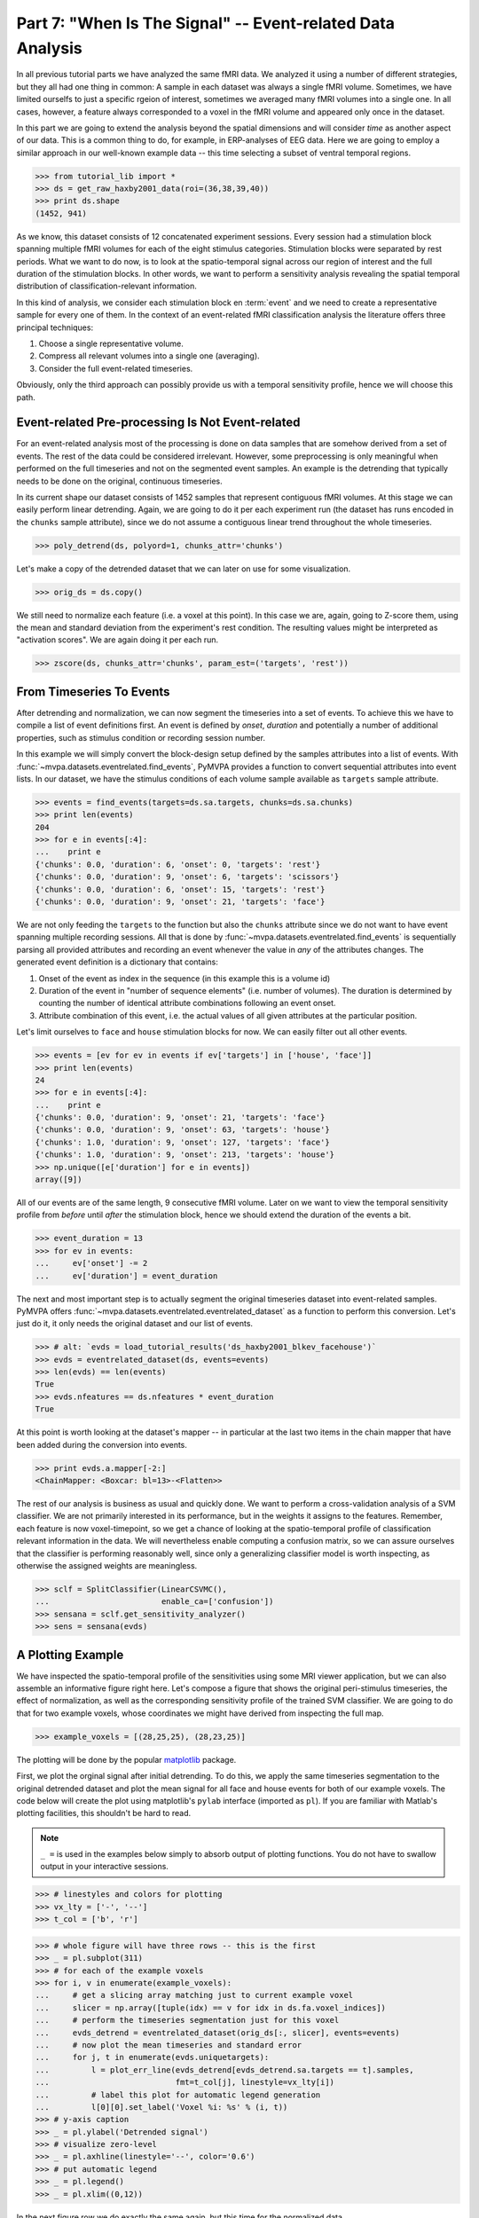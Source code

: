 .. -*- mode: rst; fill-column: 78; indent-tabs-mode: nil -*-
.. vi: set ft=rst sts=4 ts=4 sw=4 et tw=79:
  ### ### ### ### ### ### ### ### ### ### ### ### ### ### ### ### ### ### ###
  #
  #   See COPYING file distributed along with the PyMVPA package for the
  #   copyright and license terms.
  #
  ### ### ### ### ### ### ### ### ### ### ### ### ### ### ### ### ### ### ###

.. index:: Tutorial, event-related fMRI
.. _chap_tutorial_eventrelated:

***********************************************************
Part 7: "When Is The Signal" -- Event-related Data Analysis
***********************************************************

In all previous tutorial parts we have analyzed the same fMRI data. We
analyzed it using a number of different strategies, but they all had one
thing in common: A sample in each dataset was always a single fMRI volume.
Sometimes, we have limited ourselfs to just a specific rgeion of interest,
sometimes we averaged many fMRI volumes into a single one. In all cases,
however, a feature always corresponded to a voxel in the fMRI volume and
appeared only once in the dataset.

In this part we are going to extend the analysis beyond the spatial
dimensions and will consider *time* as another aspect of our data.
This is a common thing to do, for example, in ERP-analyses of EEG data.
Here we are going to employ a similar approach in our well-known example
data -- this time selecting a subset of ventral temporal regions.

>>> from tutorial_lib import *
>>> ds = get_raw_haxby2001_data(roi=(36,38,39,40))
>>> print ds.shape
(1452, 941)

As we know, this dataset consists of 12 concatenated experiment sessions.
Every session had a stimulation block spanning multiple fMRI volumes for
each of the eight stimulus categories. Stimulation blocks were separated by
rest periods. What we want to do now, is to look at the spatio-temporal
signal across our region of interest and the full duration of the
stimulation blocks. In other words, we want to perform a sensitivity
analysis revealing the spatial temporal distribution of
classification-relevant information.

In this kind of analysis, we consider each stimulation block en
:term:`event` and we need to create a representative sample for every one
of them. In the context of an event-related fMRI classification analysis the
literature offers three principal techniques:

1. Choose a single representative volume.
2. Compress all relevant volumes into a single one (averaging).
3. Consider the full event-related timeseries.

Obviously, only the third approach can possibly provide us with a temporal
sensitivity profile, hence we will choose this path.

Event-related Pre-processing Is Not Event-related
-------------------------------------------------

For an event-related analysis most of the processing is done on data
samples that are somehow derived from a set of events. The rest of the data
could be considered irrelevant. However, some preprocessing is only
meaningful when performed on the full timeseries and not on the segmented
event samples. An example is the detrending that typically needs to be done
on the original, continuous timeseries.

In its current shape our dataset consists of 1452 samples that represent
contiguous fMRI volumes. At this stage we can easily perform linear
detrending. Again, we are going to do it per each experiment run (the
dataset has runs encoded in the ``chunks`` sample attribute), since we do
not assume a contiguous linear trend throughout the whole timeseries.

>>> poly_detrend(ds, polyord=1, chunks_attr='chunks')

Let's make a copy of the detrended dataset that we can later on use for
some visualization.

>>> orig_ds = ds.copy()

We still need to normalize each feature (i.e. a voxel at this point). In
this case we are, again, going to Z-score them, using the mean and standard
deviation from the experiment's rest condition. The resulting values might
be interpreted as "activation scores". We are again doing it per each run.

>>> zscore(ds, chunks_attr='chunks', param_est=('targets', 'rest'))


From Timeseries To Events
-------------------------

After detrending and normalization, we can now segment the timeseries into
a set of events. To achieve this we have to compile a list of event
definitions first. An event is defined by *onset*, *duration* and
potentially a number of additional properties, such as stimulus condition
or recording session number.

In this example we will simply convert the block-design setup defined by
the samples attributes into a list of events. With
:func:`~mvpa.datasets.eventrelated.find_events`, PyMVPA provides a
function to convert sequential attributes into event lists. In our dataset,
we have the stimulus conditions of each volume sample available as
``targets`` sample attribute.

>>> events = find_events(targets=ds.sa.targets, chunks=ds.sa.chunks)
>>> print len(events)
204
>>> for e in events[:4]:
...    print e
{'chunks': 0.0, 'duration': 6, 'onset': 0, 'targets': 'rest'}
{'chunks': 0.0, 'duration': 9, 'onset': 6, 'targets': 'scissors'}
{'chunks': 0.0, 'duration': 6, 'onset': 15, 'targets': 'rest'}
{'chunks': 0.0, 'duration': 9, 'onset': 21, 'targets': 'face'}

We are not only feeding the ``targets`` to the function but also the
``chunks`` attribute since we do not want to have event spanning multiple
recording sessions. All that is done by
:func:`~mvpa.datasets.eventrelated.find_events` is sequentially parsing
all provided attributes and recording an event whenever the value in *any*
of the attributes changes. The generated event definition is a dictionary
that contains:

1. Onset of the event as index in the sequence (in this example this is a
   volume id)
2. Duration of the event in "number of sequence elements" (i.e. number of
   volumes). The duration is determined by counting the number of identical
   attribute combinations following an event onset.
3. Attribute combination of this event, i.e. the actual values of all given
   attributes at the particular position.

Let's limit ourselves to ``face`` and ``house`` stimulation blocks for now.
We can easily filter out all other events.

>>> events = [ev for ev in events if ev['targets'] in ['house', 'face']]
>>> print len(events)
24
>>> for e in events[:4]:
...    print e
{'chunks': 0.0, 'duration': 9, 'onset': 21, 'targets': 'face'}
{'chunks': 0.0, 'duration': 9, 'onset': 63, 'targets': 'house'}
{'chunks': 1.0, 'duration': 9, 'onset': 127, 'targets': 'face'}
{'chunks': 1.0, 'duration': 9, 'onset': 213, 'targets': 'house'}
>>> np.unique([e['duration'] for e in events])
array([9])

All of our events are of the same length, 9 consecutive fMRI volume. Later
on we want to view the temporal sensitivity profile from *before* until
*after* the stimulation block, hence we should extend the duration of the
events a bit.

>>> event_duration = 13
>>> for ev in events:
...     ev['onset'] -= 2
...     ev['duration'] = event_duration

The next and most important step is to actually segment the original
timeseries dataset into event-related samples. PyMVPA offers
:func:`~mvpa.datasets.eventrelated.eventrelated_dataset` as a function to
perform this conversion. Let's just do it, it only needs the original
dataset and our list of events.

>>> # alt: `evds = load_tutorial_results('ds_haxby2001_blkev_facehouse')`
>>> evds = eventrelated_dataset(ds, events=events)
>>> len(evds) == len(events)
True
>>> evds.nfeatures == ds.nfeatures * event_duration
True

.. h5save('results/ds_haxby2001_blkev_facehouse.hdf5', ds)

.. exercise::

  Inspect the ``evds`` dataset. It has a fairly large number of attributes
  -- both for samples and for features. Look at each of them and think
  about what it could be useful for.

At this point is worth looking at the dataset's mapper -- in particular at
the last two items in the chain mapper that have been added during the
conversion into events.

>>> print evds.a.mapper[-2:]
<ChainMapper: <Boxcar: bl=13>-<Flatten>>

.. exercise::

  Reverse-map a single sample through the last two items in the chain
  mapper. Inspect the result and make sure it doesn't surprise. Now,
  reverse map multiple samples at once and compare the result. Is this what
  you would expect?

The rest of our analysis is business as usual and quickly done.  We want to
perform a cross-validation analysis of a SVM classifier. We are not
primarily interested in its performance, but in the weights it assigns to
the features. Remember, each feature is now voxel-timepoint, so we get a
chance of looking at the spatio-temporal profile of classification relevant
information in the data. We will nevertheless enable computing a confusion
matrix, so we can assure ourselves that the classifier is performing
reasonably well, since only a generalizing classifier model is worth
inspecting, as otherwise the assigned weights are meaningless.

>>> sclf = SplitClassifier(LinearCSVMC(),
...                        enable_ca=['confusion'])
>>> sensana = sclf.get_sensitivity_analyzer()
>>> sens = sensana(evds)

.. exercise::

  Check that the classifier works on an acceptable performance level. Is it
  enough above chance level to allow for an interpretation of the
  sensitivities?

.. exercise::

  Using what you have learned in the last tutorial part: Combine the
  sensitivity maps for all splits into a single map. Project this map into
  the original dataspace. What is the shape of that space? Store the
  projected map into a NIfTI file and inspect it using an MRI viewer.
  Viewer needs to be capable of visualizing timeseries (hint: for FSLView
  the timeseries image has to be opened first)!

..

A Plotting Example
------------------

We have inspected the spatio-temporal profile of the sensitivities using
some MRI viewer application, but we can also assemble an informative figure
right here. Let's compose a figure that shows the original peri-stimulus
timeseries, the effect of normalization, as well as the corresponding
sensitivity profile of the trained SVM classifier. We are going to do that
for two example voxels, whose coordinates we might have derived from
inspecting the full map.

>>> example_voxels = [(28,25,25), (28,23,25)]

The plotting will be done by the popular matplotlib_ package.

.. _matplotlib: http://matplotlib.sourceforge.net/

First, we plot the orginal signal after initial detrending. To do this, we
apply the same timeseries segmentation to the original detrended dataset
and plot the mean signal for all face and house events for both of our
example voxels. The code below will create the plot using matplotlib's
``pylab`` interface (imported as ``pl``). If you are familiar with Matlab's
plotting facilities, this shouldn't be hard to read.

.. note::
   ``_ =`` is used in the examples below simply to absorb output of plotting
   functions.  You do not have to swallow output in your interactive sessions.

>>> # linestyles and colors for plotting
>>> vx_lty = ['-', '--']
>>> t_col = ['b', 'r']

>>> # whole figure will have three rows -- this is the first
>>> _ = pl.subplot(311)
>>> # for each of the example voxels
>>> for i, v in enumerate(example_voxels):
...     # get a slicing array matching just to current example voxel
...     slicer = np.array([tuple(idx) == v for idx in ds.fa.voxel_indices])
...     # perform the timeseries segmentation just for this voxel
...     evds_detrend = eventrelated_dataset(orig_ds[:, slicer], events=events)
...     # now plot the mean timeseries and standard error
...     for j, t in enumerate(evds.uniquetargets):
...         l = plot_err_line(evds_detrend[evds_detrend.sa.targets == t].samples,
...                           fmt=t_col[j], linestyle=vx_lty[i])
...         # label this plot for automatic legend generation
...         l[0][0].set_label('Voxel %i: %s' % (i, t))
>>> # y-axis caption
>>> _ = pl.ylabel('Detrended signal')
>>> # visualize zero-level
>>> _ = pl.axhline(linestyle='--', color='0.6')
>>> # put automatic legend
>>> _ = pl.legend()
>>> _ = pl.xlim((0,12))

In the next figure row we do exactly the same again, but this time for the
normalized data.

>>> _ = pl.subplot(312)
>>> for i, v in enumerate(example_voxels):
...     slicer = np.array([tuple(idx) == v for idx in ds.fa.voxel_indices])
...     evds_norm = eventrelated_dataset(ds[:, slicer], events=events)
...     for j, t in enumerate(evds.uniquetargets):
...         l = plot_err_line(evds_norm[evds_norm.sa.targets == t].samples,
...                           fmt=t_col[j], linestyle=vx_lty[i])
...         l[0][0].set_label('Voxel %i: %s' % (i, t))
>>> _ = pl.ylabel('Normalized signal')
>>> _ = pl.axhline(linestyle='--', color='0.6')
>>> _ = pl.xlim((0,12))

Finally, we plot the associated SVM weight profile for each peristimulus
timepoint of both voxels. For easier selection we do a little trick and
reverse-map the sensitivity profile through the last mapper in the
dataset's chain mapper (look at ``evds.a.mapper`` for the whole chain).
This will reshape the sensitivities into ``cross-validation fold x volume x
voxel features``.

>>> _ = pl.subplot(313)
>>> # L1 normalization of sensitivity maps per split to make them
>>> # comparable
>>> normed = sens.get_mapped(FxMapper(axis='features', fx=l1_normed))
>>> smaps = evds.a.mapper[-1].reverse(normed)

>>> for i, v in enumerate(example_voxels):
...     slicer = np.array([tuple(idx) == v for idx in ds.fa.voxel_indices])
...     smap = smaps.samples[:,:,slicer].squeeze()
...     l = plot_err_line(smap, fmt='ko', linestyle=vx_lty[i], errtype='std')
>>> _ = pl.xlim((0,12))
>>> _ = pl.ylabel('Sensitivity')
>>> _ = pl.axhline(linestyle='--', color='0.6')
>>> _ = pl.xlabel('Peristimulus volumes')

That was it. Perhaps you are scared by the amount of code. Please note that
it could have done shorter, but this way allows to plot any other voxel
coordinate combination as well. matplotlib allows to stored this figure in
SVG_ format that allows for convenient post-processing in Inkscape_ -- a
publication quality figure is only minutes away.

.. _SVG: http://en.wikipedia.org/wiki/Scalable_Vector_Graphics
.. _Inkscape: http://www.inkscape.org/

.. figure:: pics/ex_eventrelated.*
   :align: center

   Sensitivity profile for two example voxels for *face* vs. *house*
   classification on event-related fMRI data from ventral temporal cortex.

.. exercise::

  What can we say about the properties of the example voxel's signal from
  the peristimulus plot?


If That Was Easy...
-------------------

This demo showed an event-related data analysis. Although we have performed
it on fMRI data, an analogous analysis can be done for any timeseries-based
data in an almost identical fashion. Moreover, if a dataset has information
about acquisition time (e.g. like the ones created by
:func:`~mvpa.datasets.mri.fmri_dataset`)
:func:`~mvpa.datasets.eventrelated.eventrelated_dataset()` can also convert
event-definition in real time, making it relatively easy to "convert"
experiment design logfiles into event lists. In this case there would be no
need to run a function like
:func:`~mvpa.datasets.eventrelated.find_events`, but instead they could be
directly specified and passed to
:func:`~mvpa.datasets.eventrelated.eventrelated_dataset()`.

At the end of this tutorial part we want to take a little glimpse on the power
of PyMVPA for "multi-space" analysis. From the :ref:`previous tutorial part
<chap_tutorial_searchlight>` we know how to do searchlight analyses and it was
promised that there is more to it than what we already saw. And here it is:

>>> cvte = CrossValidation(LinearCSVMC(), NFoldPartitioner())
>>> sl = Searchlight(cvte,
...                  IndexQueryEngine(voxel_indices=Sphere(1),
...                                   event_offsetidx=Sphere(2)),
...                  postproc=mean_sample())
>>> res = sl(evds)

Have you been able to deduce what this analysis will do? Clearly, it is
some sort of searchlight, but it doesn't use
:func:`~mvpa.measures.searchlight.sphere_searchlight`. Instead, it
utilizes :class:`~mvpa.measures.searchlight.Searchlight`. Yes, your are
correct this is a spatio-temporal searchlight. The searchlight focus
travels along all possible locations in our ventral temporal ROI, but at
the same time also along the peristimulus time segment cover by the
events. The spatial searchlight extent is the center voxel and its
immediate neighbors and the temporal dimension comprises two timepoints in
each direction. The result is again a dataset. Its shape is compatible
with the mapper of ``evds``, hence it can also be back-projected into the
original 4D fMRI brain space.

:class:`~mvpa.measures.searchlight.Searchlight` is a powerful class that
allows for complex runtime ROI generation. In this case it uses an
:class:`~mvpa.misc.neighborhood.IndexQueryEngine` to look at certain
feature attributes in the dataset to compose sphere-shaped ROIs and two
spaces at the same time. This approach is very flexible and can be
extended with additional query engines to algorithms of almost arbitrary
complexity.


.. there is something that prevents us from mapping the whole dataset

>>> ts = res.a.mapper.reverse1(1 - res.samples[0])
>>> ni = NiftiImage(ts, ds.a.imghdr).save('ersl.nii')

After all is done
-----------------

.. We need to remove generated files so daily tests pass

After you are done and want to tidy up after yourself, you can easily remove
unneeded generated files from within Python:

>>> os.unlink('ersl.nii')


.. only:: html

  References
  ==========

  .. autosummary::
     :toctree: generated

     ~mvpa.datasets.eventrelated.eventrelated_dataset
